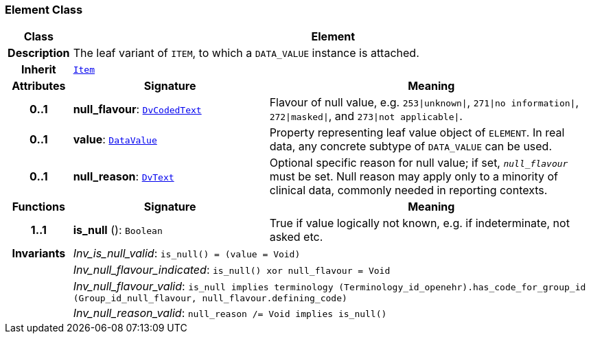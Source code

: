 === Element Class

[cols="^1,3,5"]
|===
h|*Class*
2+^h|*Element*

h|*Description*
2+a|The leaf variant of `ITEM`, to which a `DATA_VALUE` instance is attached.

h|*Inherit*
2+|`<<_item_class,Item>>`

h|*Attributes*
^h|*Signature*
^h|*Meaning*

h|*0..1*
|*null_flavour*: `link:/releases/GCM/{gcm_release}/data_types.html#_dvcodedtext_class[DvCodedText^]`
a|Flavour of null value, e.g. `253&#124;unknown&#124;`, `271&#124;no information&#124;`, `272&#124;masked&#124;`, and `273&#124;not applicable&#124;`.

h|*0..1*
|*value*: `link:/releases/GCM/{gcm_release}/data_types.html#_datavalue_class[DataValue^]`
a|Property representing leaf value object of `ELEMENT`. In real data, any concrete subtype of `DATA_VALUE` can be used.

h|*0..1*
|*null_reason*: `link:/releases/GCM/{gcm_release}/data_types.html#_dvtext_class[DvText^]`
a|Optional specific reason for null value; if set, `_null_flavour_` must be set. Null reason may apply only to a minority of clinical data, commonly needed in reporting contexts.
h|*Functions*
^h|*Signature*
^h|*Meaning*

h|*1..1*
|*is_null* (): `Boolean`
a|True if value logically not known, e.g. if indeterminate, not asked etc.

h|*Invariants*
2+a|__Inv_is_null_valid__: `is_null() = (value = Void)`

h|
2+a|__Inv_null_flavour_indicated__: `is_null() xor null_flavour = Void`

h|
2+a|__Inv_null_flavour_valid__: `is_null implies terminology (Terminology_id_openehr).has_code_for_group_id (Group_id_null_flavour, null_flavour.defining_code)`

h|
2+a|__Inv_null_reason_valid__: `null_reason /= Void implies is_null()`
|===
